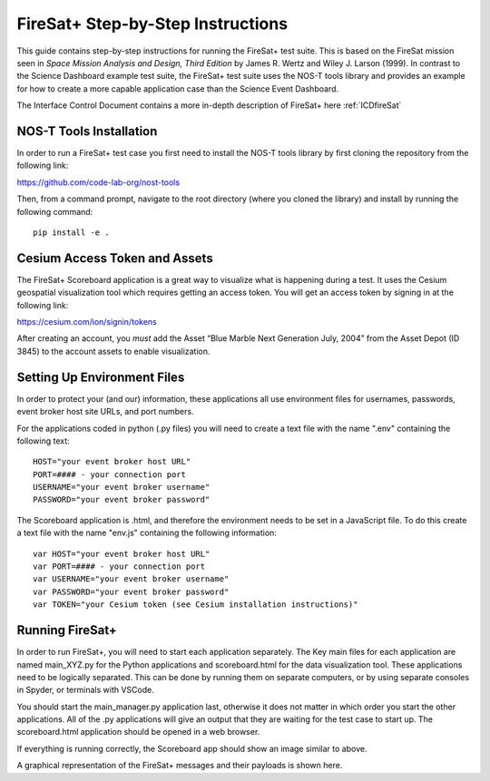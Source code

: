 .. _instructionsFireSat:

FireSat+ Step-by-Step Instructions
==================================

This guide contains step-by-step instructions for running the FireSat+ test
suite. This is based on the FireSat mission seen in *Space Mission
Analysis and Design, Third Edition* by James R. Wertz and Wiley J. Larson
(1999). In contrast to the Science Dashboard example test suite, the FireSat+ 
test suite uses the NOS-T tools library and provides an example for how 
to create a more capable application case than the Science Event Dashboard.

The Interface Control Document contains a more in-depth description of 
FireSat+ here :ref:`ICDfireSat`

NOS-T Tools Installation
------------------------

In order to run a FireSat+ test case you first need to install the NOS-T
tools library by first cloning the repository from the following link:

https://github.com/code-lab-org/nost-tools

Then, from a command prompt,  navigate to the root directory 
(where you cloned the library) and install by running the following command:

:: 
  
  pip install -e .

Cesium Access Token and Assets
------------------------------

The FireSat+ Scoreboard application is a great way to visualize what is happening during a test.
It uses the Cesium geospatial visualization tool which requires getting an access token.
You will get an access token by signing in at the following link:

https://cesium.com/ion/signin/tokens

After creating an account, you *must* add the Asset “Blue Marble Next Generation
July, 2004” from the Asset Depot (ID 3845) to the account assets to enable
visualization.

Setting Up Environment Files
----------------------------

In order to protect your (and our) information, these applications all use
environment files for usernames, passwords, event broker host site URLs, and
port numbers.

For the applications coded in python (.py files) you will need to create a text
file with the name ".env" containing the following text:

::

  HOST="your event broker host URL"
  PORT=#### - your connection port
  USERNAME="your event broker username"
  PASSWORD="your event broker password"

The Scoreboard application is .html, and therefore the environment needs
to be set in a JavaScript file. To do this create a text file with the name
"env.js" containing the following information:

::

  var HOST="your event broker host URL"
  var PORT=#### - your connection port
  var USERNAME="your event broker username"
  var PASSWORD="your event broker password"
  var TOKEN="your Cesium token (see Cesium installation instructions)"

Running FireSat+
----------------

In order to run FireSat+, you will need to start each application separately. The
Key main files for each application are named main_XYZ.py for the Python applications
and scoreboard.html for the data visualization tool. These applications need to be
logically separated. This can be done by running them on separate computers, or 
by using separate consoles in Spyder, or terminals with VSCode.

You should start the main_manager.py application last, otherwise it does not matter in which 
order you start the other applications. All of the .py applications will give an output that
they are waiting for the test case to start up. The scoreboard.html application should
be opened in a web browser.

.. image:: media/fireSatScoreboard.png
   :width: 600
   :align: center

If everything is running correctly, the Scoreboard app should show an image similar
to above.

.. image:: media/fireSatWorkflow.png
   :width: 600
   :align: center

A graphical representation of the FireSat+ messages and their payloads is shown here.